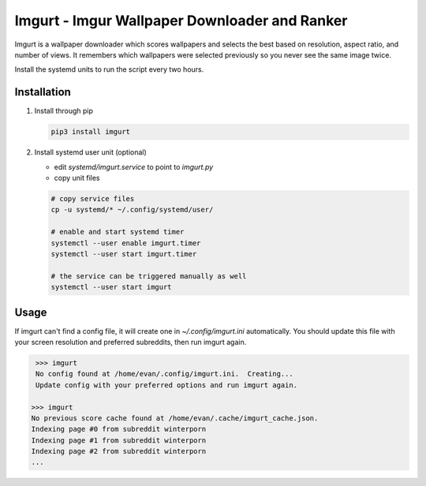 Imgurt - Imgur Wallpaper Downloader and Ranker
==============================================

.. image:: screenshot.png

Imgurt is a wallpaper downloader which scores wallpapers and selects the best based on resolution, aspect ratio, and number of views.  It remembers which wallpapers were selected previously so you  never see the same image twice.

Install the systemd units to run the script every two hours.

Installation
------------

1. Install through pip

   .. code:: bash

      pip3 install imgurt
  
2. Install systemd user unit (optional)

   * edit `systemd/imgurt.service` to point to `imgurt.py`

   * copy unit files

   .. code:: bash

      # copy service files
      cp -u systemd/* ~/.config/systemd/user/

      # enable and start systemd timer
      systemctl --user enable imgurt.timer
      systemctl --user start imgurt.timer

      # the service can be triggered manually as well
      systemctl --user start imgurt
  
Usage
-----

If imgurt can't find a config file, it will create one in `~/.config/imgurt.ini` automatically.  You should update this file with your screen resolution and preferred subreddits, then run imgurt again.

.. code:: bash

   >>> imgurt
   No config found at /home/evan/.config/imgurt.ini.  Creating...
   Update config with your preferred options and run imgurt again.

  >>> imgurt
  No previous score cache found at /home/evan/.cache/imgurt_cache.json.
  Indexing page #0 from subreddit winterporn
  Indexing page #1 from subreddit winterporn
  Indexing page #2 from subreddit winterporn
  ...

  
  
